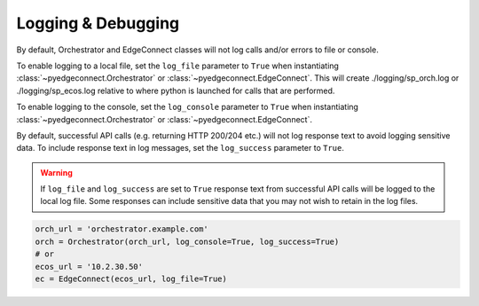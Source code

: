=======================
Logging & Debugging
=======================

By default, Orchestrator and EdgeConnect classes will not log calls
and/or errors to file or console.

To enable logging to a local file, set the ``log_file`` parameter to
``True`` when instantiating :class:`~pyedgeconnect.Orchestrator`
or :class:`~pyedgeconnect.EdgeConnect`.
This will create ./logging/sp_orch.log or ./logging/sp_ecos.log relative
to where python is launched for calls that are performed.

To enable logging to the console, set the ``log_console`` parameter to
``True`` when instantiating :class:`~pyedgeconnect.Orchestrator`
or :class:`~pyedgeconnect.EdgeConnect`.

By default, successful API calls (e.g. returning HTTP 200/204 etc.) will
not log response text to avoid logging sensitive data. To include
response text in log messages, set the ``log_success`` parameter to
``True``.

.. warning::
    If ``log_file`` and ``log_success`` are set to ``True``
    response text from successful API calls will be logged to
    the local log file. Some responses can include sensitive
    data that you may not wish to retain in the log files.

.. code:: python

    orch_url = 'orchestrator.example.com'
    orch = Orchestrator(orch_url, log_console=True, log_success=True)
    # or
    ecos_url = '10.2.30.50'
    ec = EdgeConnect(ecos_url, log_file=True)